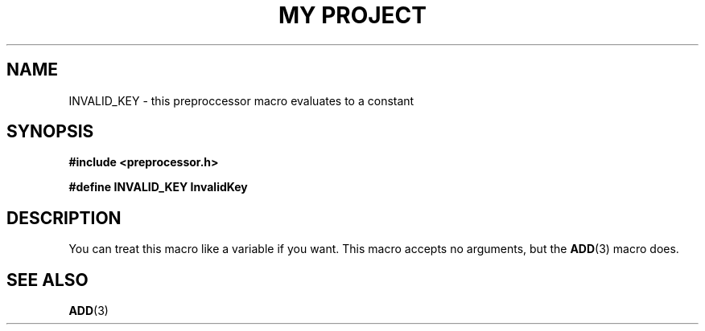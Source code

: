 .TH "MY PROJECT" "3"
.SH NAME
INVALID_KEY \- this preproccessor macro evaluates to a constant
.SH SYNOPSIS
.nf
.B #include <preprocessor.h>
.PP
.B #define INVALID_KEY "InvalidKey"
.fi
.SH DESCRIPTION
You can treat this macro like a variable if you want.
This macro accepts no arguments, but the \f[B]ADD\f[R](3) macro does.
.SH SEE ALSO
.BR ADD (3)